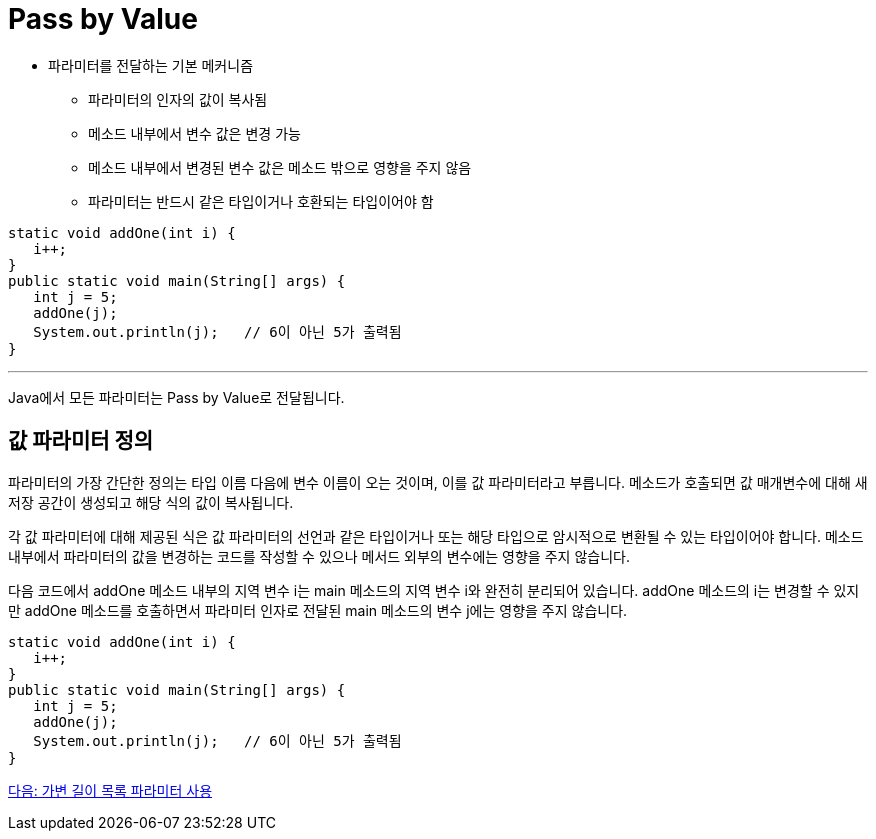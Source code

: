 = Pass by Value

* 파라미터를 전달하는 기본 메커니즘
** 파라미터의 인자의 값이 복사됨
** 메소드 내부에서 변수 값은 변경 가능
** 메소드 내부에서 변경된 변수 값은 메소드 밖으로 영향을 주지 않음
** 파라미터는 반드시 같은 타입이거나 호환되는 타입이어야 함

[source, java]
----
static void addOne(int i) {
   i++;
}
public static void main(String[] args) {
   int j = 5;
   addOne(j);
   System.out.println(j);   // 6이 아닌 5가 출력됨
}
----

---

Java에서 모든 파라미터는 Pass by Value로 전달됩니다.

== 값 파라미터 정의

파라미터의 가장 간단한 정의는 타입 이름 다음에 변수 이름이 오는 것이며, 이를 값 파라미터라고 부릅니다. 메소드가 호출되면 값 매개변수에 대해 새 저장 공간이 생성되고 해당 식의 값이 복사됩니다.

각 값 파라미터에 대해 제공된 식은 값 파라미터의 선언과 같은 타입이거나 또는 해당 타입으로 암시적으로 변환될 수 있는 타입이어야 합니다. 메소드 내부에서 파라미터의 값을 변경하는 코드를 작성할 수 있으나 메서드 외부의 변수에는 영향을 주지 않습니다.

다음 코드에서 addOne 메소드 내부의 지역 변수 i는 main 메소드의 지역 변수 i와 완전히 분리되어 있습니다. addOne 메소드의 i는 변경할 수 있지만 addOne 메소드를 호출하면서 파라미터 인자로 전달된 main 메소드의 변수 j에는 영향을 주지 않습니다.

[source, java]
----
static void addOne(int i) {
   i++;
}
public static void main(String[] args) {
   int j = 5;
   addOne(j);
   System.out.println(j);   // 6이 아닌 5가 출력됨
}
----

link:./12_variant_parameter.adoc[다음: 가변 길이 목록 파라미터 사용]